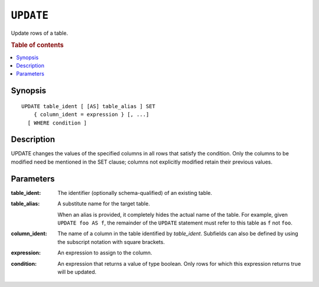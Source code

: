 .. highlight:: psql
.. _ref-update:

==========
``UPDATE``
==========

Update rows of a table.

.. rubric:: Table of contents

.. contents::
   :local:

Synopsis
========

::

    UPDATE table_ident [ [AS] table_alias ] SET
        { column_ident = expression } [, ...]
      [ WHERE condition ]

Description
===========

UPDATE changes the values of the specified columns in all rows that satisfy the
condition. Only the columns to be modified need be mentioned in the SET clause;
columns not explicitly modified retain their previous values.

Parameters
==========

:table_ident:
  The identifier (optionally schema-qualified) of an existing table.

:table_alias:
  A substitute name for the target table.

  When an alias is provided, it completely hides the actual name of the
  table. For example, given ``UPDATE foo AS f``, the remainder of the
  ``UPDATE`` statement must refer to this table as ``f`` not ``foo``.

:column_ident:

  The name of a column in the table identified by *table_ident*. Subfields
  can also be defined by using the subscript notation with square
  brackets.

:expression:
  An expression to assign to the column.

:condition:
  An expression that returns a value of type boolean. Only rows for
  which this expression returns true will be updated.
